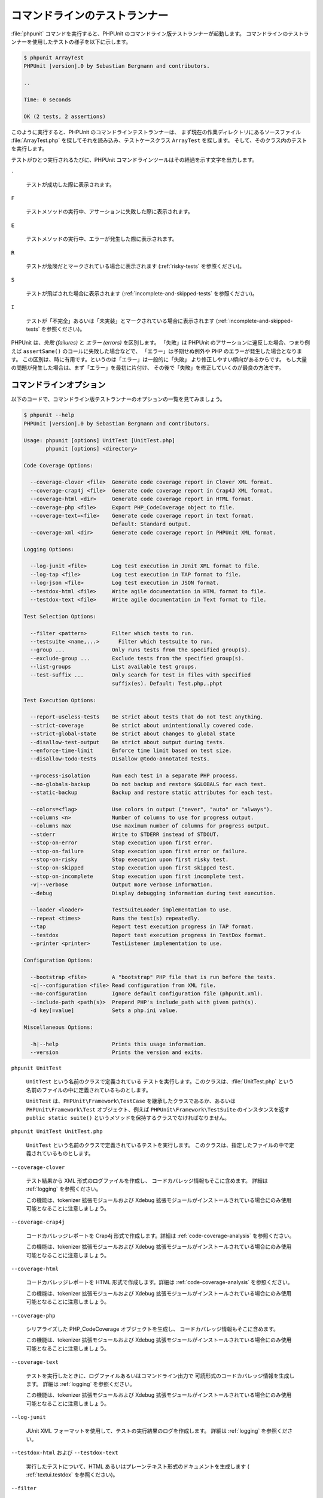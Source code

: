

.. _textui:

===============
コマンドラインのテストランナー
===============

:file:`phpunit` コマンドを実行すると、PHPUnit
のコマンドライン版テストランナーが起動します。
コマンドラインのテストランナーを使用したテストの様子を以下に示します。

.. code-block:: bash

    $ phpunit ArrayTest
    PHPUnit |version|.0 by Sebastian Bergmann and contributors.

    ..

    Time: 0 seconds

    OK (2 tests, 2 assertions)

このように実行すると、PHPUnit のコマンドラインテストランナーは、
まず現在の作業ディレクトリにあるソースファイル
:file:`ArrayTest.php` を探してそれを読み込み、テストケースクラス
``ArrayTest`` を探します。
そして、そのクラス内のテストを実行します。

テストがひとつ実行されるたびに、PHPUnit
コマンドラインツールはその経過を示す文字を出力します。

``.``

    テストが成功した際に表示されます。

``F``

    テストメソッドの実行中、アサーションに失敗した際に表示されます。

``E``

    テストメソッドの実行中、エラーが発生した際に表示されます。

``R``

    テストが危険だとマークされている場合に表示されます
    (:ref:`risky-tests` を参照ください)。

``S``

    テストが飛ばされた場合に表示されます
    (:ref:`incomplete-and-skipped-tests` を参照ください)。

``I``

    テストが「不完全」あるいは「未実装」とマークされている場合に表示されます
    (:ref:`incomplete-and-skipped-tests` を参照ください)。

PHPUnit は、*失敗 (failures)* と
*エラー (errors)* を区別します。
「失敗」は PHPUnit のアサーションに違反した場合、つまり例えば
``assertSame()`` のコールに失敗した場合などで、
「エラー」は予期せぬ例外や PHP のエラーが発生した場合となります。
この区別は、時に有用です。というのは「エラー」は一般的に「失敗」
より修正しやすい傾向があるからです。
もし大量の問題が発生した場合は、まず「エラー」を最初に片付け、
その後で「失敗」を修正していくのが最良の方法です。

.. _textui.clioptions:

コマンドラインオプション
############

以下のコードで、コマンドライン版テストランナーのオプションの一覧を見てみましょう。

.. code-block:: bash

    $ phpunit --help
    PHPUnit |version|.0 by Sebastian Bergmann and contributors.

    Usage: phpunit [options] UnitTest [UnitTest.php]
           phpunit [options] <directory>

    Code Coverage Options:

      --coverage-clover <file>  Generate code coverage report in Clover XML format.
      --coverage-crap4j <file>  Generate code coverage report in Crap4J XML format.
      --coverage-html <dir>     Generate code coverage report in HTML format.
      --coverage-php <file>     Export PHP_CodeCoverage object to file.
      --coverage-text=<file>    Generate code coverage report in text format.
                                Default: Standard output.
      --coverage-xml <dir>      Generate code coverage report in PHPUnit XML format.

    Logging Options:

      --log-junit <file>        Log test execution in JUnit XML format to file.
      --log-tap <file>          Log test execution in TAP format to file.
      --log-json <file>         Log test execution in JSON format.
      --testdox-html <file>     Write agile documentation in HTML format to file.
      --testdox-text <file>     Write agile documentation in Text format to file.

    Test Selection Options:

      --filter <pattern>        Filter which tests to run.
      --testsuite <name,...>      Filter which testsuite to run.
      --group ...               Only runs tests from the specified group(s).
      --exclude-group ...       Exclude tests from the specified group(s).
      --list-groups             List available test groups.
      --test-suffix ...         Only search for test in files with specified
                                suffix(es). Default: Test.php,.phpt

    Test Execution Options:

      --report-useless-tests    Be strict about tests that do not test anything.
      --strict-coverage         Be strict about unintentionally covered code.
      --strict-global-state     Be strict about changes to global state
      --disallow-test-output    Be strict about output during tests.
      --enforce-time-limit      Enforce time limit based on test size.
      --disallow-todo-tests     Disallow @todo-annotated tests.

      --process-isolation       Run each test in a separate PHP process.
      --no-globals-backup       Do not backup and restore $GLOBALS for each test.
      --static-backup           Backup and restore static attributes for each test.

      --colors=<flag>           Use colors in output ("never", "auto" or "always").
      --columns <n>             Number of columns to use for progress output.
      --columns max             Use maximum number of columns for progress output.
      --stderr                  Write to STDERR instead of STDOUT.
      --stop-on-error           Stop execution upon first error.
      --stop-on-failure         Stop execution upon first error or failure.
      --stop-on-risky           Stop execution upon first risky test.
      --stop-on-skipped         Stop execution upon first skipped test.
      --stop-on-incomplete      Stop execution upon first incomplete test.
      -v|--verbose              Output more verbose information.
      --debug                   Display debugging information during test execution.

      --loader <loader>         TestSuiteLoader implementation to use.
      --repeat <times>          Runs the test(s) repeatedly.
      --tap                     Report test execution progress in TAP format.
      --testdox                 Report test execution progress in TestDox format.
      --printer <printer>       TestListener implementation to use.

    Configuration Options:

      --bootstrap <file>        A "bootstrap" PHP file that is run before the tests.
      -c|--configuration <file> Read configuration from XML file.
      --no-configuration        Ignore default configuration file (phpunit.xml).
      --include-path <path(s)>  Prepend PHP's include_path with given path(s).
      -d key[=value]            Sets a php.ini value.

    Miscellaneous Options:

      -h|--help                 Prints this usage information.
      --version                 Prints the version and exits.

``phpunit UnitTest``

    ``UnitTest`` という名前のクラスで定義されている
    テストを実行します。このクラスは、:file:`UnitTest.php`
    という名前のファイルの中に定義されているものとします。

    ``UnitTest`` は、``PHPUnit\Framework\TestCase``
    を継承したクラスであるか、あるいは ``PHPUnit\Framework\Test``
    オブジェクト、例えば ``PHPUnit\Framework\TestSuite``
    のインスタンスを返す ``public static suite()``
    というメソッドを保持するクラスでなければなりません。

``phpunit UnitTest UnitTest.php``

    ``UnitTest`` という名前のクラスで定義されているテストを実行します。
    このクラスは、指定したファイルの中で定義されているものとします。

``--coverage-clover``

    テスト結果から XML 形式のログファイルを作成し、
    コードカバレッジ情報もそこに含めます。
    詳細は :ref:`logging` を参照ください。

    この機能は、tokenizer 拡張モジュールおよび Xdebug
    拡張モジュールがインストールされている場合にのみ使用可能となることに注意しましょう。

``--coverage-crap4j``

    コードカバレッジレポートを Crap4j 形式で作成します。詳細は
    :ref:`code-coverage-analysis` を参照ください。

    この機能は、tokenizer 拡張モジュールおよび Xdebug
    拡張モジュールがインストールされている場合にのみ使用可能となることに注意しましょう。

``--coverage-html``

    コードカバレッジレポートを HTML 形式で作成します。詳細は
    :ref:`code-coverage-analysis` を参照ください。

    この機能は、tokenizer 拡張モジュールおよび Xdebug
    拡張モジュールがインストールされている場合にのみ使用可能となることに注意しましょう。

``--coverage-php``

    シリアライズした PHP_CodeCoverage オブジェクトを生成し、
    コードカバレッジ情報もそこに含めます。

    この機能は、tokenizer 拡張モジュールおよび Xdebug
    拡張モジュールがインストールされている場合にのみ使用可能となることに注意しましょう。

``--coverage-text``

    テストを実行したときに、ログファイルあるいはコマンドライン出力で
    可読形式のコードカバレッジ情報を生成します。
    詳細は :ref:`logging` を参照ください。

    この機能は、tokenizer 拡張モジュールおよび Xdebug
    拡張モジュールがインストールされている場合にのみ使用可能となることに注意しましょう。

``--log-junit``

    JUnit XML フォーマットを使用して、テストの実行結果のログを作成します。
    詳細は :ref:`logging` を参照ください。

``--testdox-html`` および ``--testdox-text``

    実行したテストについて、HTML あるいはプレーンテキスト形式のドキュメントを生成します
    ( :ref:`textui.testdox` を参照ください)。

``--filter``

    指定した正規表現パターンにマッチする名前のテストのみを実行します。
    パターンがデリミタで囲まれていない場合は、PHPUnit はパターンをデリミタ ``/`` で囲みます。

    マッチするテスト名は、次のいずれかのフォーマットになります。

    ``TestNamespace\TestCaseClass::testMethod``

        デフォルトのテスト名のフォーマットは、テストメソッドの中でマジック定数
        ``__METHOD__`` を使うのと同等です。

    ``TestNamespace\TestCaseClass::testMethod with data set #0``

        テストがデータプロバイダーを持つ場合、データを処理するたびに、
        現在のインデックスをデフォルトのテスト名の後に続けたものを取得します。

    ``TestNamespace\TestCaseClass::testMethod with data set "my named data"``

        テストが持つデータプロバイダーが名前つきセットを使う場合、データを処理するたびに、
        現在の名前をデフォルトのテスト名の後に続けたものを取得します。
        名前つきデータセットの例は
        :numref:`textui.examples.TestCaseClass.php`
        を参照ください。

        .. code-block:: php
            :caption: 名前つきデータセット
            :name: textui.examples.TestCaseClass.php

            <?php
            use PHPUnit\Framework\TestCase;

            namespace TestNamespace;

            class TestCaseClass extends TestCase
            {
                /**
                 * @dataProvider provider
                 */
                public function testMethod($data)
                {
                    $this->assertTrue($data);
                }

                public function provider()
                {
                    return [
                        'my named data' => [true],
                        'my data'       => [true]
                    ];
                }
            }
            ?>

    ``/path/to/my/test.phpt``

        PHPT のテストのテスト名は、ファイルシステムのパスになります。

    有効なフィルターパターンの例は、:numref:`textui.examples.filter-patterns` を参照ください。

    .. code-block:: shell
        :caption: フィルターパターンの例
        :name: textui.examples.filter-patterns

        --filter 'TestNamespace\\TestCaseClass::testMethod'
        --filter 'TestNamespace\\TestCaseClass'
        --filter TestNamespace
        --filter TestCaseClase
        --filter testMethod
        --filter '/::testMethod .*"my named data"/'
        --filter '/::testMethod .*#5$/'
        --filter '/::testMethod .*#(5|6|7)$/'

    データプロバイダーのマッチングに使えるショートカットは、
    :numref:`textui.examples.filter-shortcuts` を参照ください。

    .. code-block:: shell
        :caption: フィルターのショートカット
        :name: textui.examples.filter-shortcuts

        --filter 'testMethod#2'
        --filter 'testMethod#2-4'
        --filter '#2'
        --filter '#2-4'
        --filter 'testMethod@my named data'
        --filter 'testMethod@my.*data'
        --filter '@my named data'
        --filter '@my.*data'

``--testsuite``

    指定したパターンにマッチする名前のテストスイートのみを実行します。

``--group``

    指定したグループのテストのみを実行します。
    あるテストを特定のグループに所属させるには、
    ``@group`` アノテーションを使用します。

    ``@author`` アノテーションおよび ``@ticket`` アノテーションは
    ``@group`` のエイリアスで、
    それぞれテストの作者およびチケットIDに基づいてテストをフィルタリングします。

``--exclude-group``

    指定したグループをテストの対象外とします。
    あるテストを特定のグループに所属させるには、
    ``@group`` アノテーションを使用します。

``--list-groups``

    使用可能なテストグループの一覧を表示します。

``--test-suffix``

    指定したサフィックスのテストファイルだけを探します。

``--dont-report-useless-tests``

    何もテストをしないテストについて報告しません。
    詳細は :ref:`risky-tests` を参照ください。

``--strict-coverage``

    意図せずカバーしているコードについて厳格にチェックします。
    詳細は :ref:`risky-tests` を参照ください。

``--strict-global-state``

    グローバルな状態の変更について厳格にチェックします。
    詳細は :ref:`risky-tests` を参照ください。

``--disallow-test-output``

    実行中に何かを出力するテストについて厳格にチェックします。
    詳細は :ref:`risky-tests` を参照ください。

``--disallow-todo-tests``

    docblock に ``@todo`` アノテーションが指定されているテストを実行しません。

``--enforce-time-limit``

    テストのサイズに応じて、制限時間を設定します。
    詳細は :ref:`risky-tests` を参照ください。

``--process-isolation``

    各テストを個別の PHP プロセスで実行します。

``--no-globals-backup``

    $GLOBALS のバックアップ・リストアを行いません。
    詳細は :ref:`fixtures.global-state` を参照ください。

``--static-backup``

    ユーザ定義クラスの静的属性のバックアップ・リストアを行います。
    詳細は :ref:`fixtures.global-state` を参照ください。

``--colors``

    出力に色を使用します。
    Windows では、`ANSICON <https://github.com/adoxa/ansicon>`_ あるいは `ConEmu <https://github.com/Maximus5/ConEmu>`_
    を利用します。

    指定できる値は、以下の三つです。

    -

      ``never``: 出力を色分けしません。これは、``--colors`` オプションを省略したときのデフォルトです。

    -

      ``auto``: ターミナルが色をサポートしていない場合や、
      出力をコマンドにパイプしたりファイルにリダイレクトしたりする場合を除き、出力に色を使います。

    -

      ``always``: ターミナルが色をサポートしていない場合や、
      出力をコマンドにパイプしたりファイルにリダイレクトしたりする場合も含めて、常に出力に色を使います。

    ``--colors`` だけを指定して何も値を指定しなかった場合は、``auto`` を選んだものとみなされます。

``--stderr``

    オプションで、出力先を
    ``STDOUT`` ではなく ``STDERR`` にします。

``--stop-on-error``

    最初にエラーが発生した時点で実行を停止します。

``--stop-on-failure``

    最初にエラーあるいは失敗が発生した時点で実行を停止します。

``--stop-on-risky``

    最初に危険なテストがあらわれた時点で実行を停止します。

``--stop-on-skipped``

    最初にテストのスキップが発生した時点で実行を停止します。

``--stop-on-incomplete``

    最初に不完全なテストがあらわれた時点で実行を停止します。

``--verbose``

    より詳細な情報を出力します。例えば、
    未完成のテストや省略したテストの名前が表示されます。

``--debug``

    テスト名などのデバッグ情報を、テストの実行開始時に出力します。

``--loader``

    ``PHPUnit\Runner\TestSuiteLoader`` を実装したクラスのうち、
    実際に使用するものを指定します。

    標準のテストスイートローダーは、現在の作業ディレクトリおよび PHP
    の設定項目 ``include_path``
    で指定されているディレクトリからソースファイルを探します。
    ``Project_Package_Class``
    クラスがソースファイル :file:`Project/Package/Class.php`
    に対応します。

``--repeat``

    指定された回数だけ、繰り返しテストを実行します。

``--testdox``

    テストの進行状況を、アジャイルな文書として報告します。
    ( :ref:`textui.testdox`) を参照ください。

``--printer``

    結果を表示するために使うプリンタクラスを指定します。このプリンタクラスは
    ``PHPUnit\Util\Printer`` を継承し、かつ
    ``PHPUnit\Framework\TestListener``
    インターフェイスを実装したものでなければなりません。

``--bootstrap``

    テストの前に実行される "ブートストラップ" PHP ファイルを指定します。

``--configuration``, ``-c``

    設定を XML ファイルから読み込みます。
    詳細は :ref:`appendixes.configuration` を参照ください。

    :file:`phpunit.xml` あるいは
    :file:`phpunit.xml.dist` (この順番で使用します)
    が現在の作業ディレクトリに存在しており、かつ ``--configuration``
    が使われて*いない*場合、設定が自動的にそのファイルから読み込まれます。

    指定されているのがディレクトリで、
    :file:`phpunit.xml` あるいは
    :file:`phpunit.xml.dist` (この順番で使用します)
    がそのディレクトリ内に存在する場合、設定が自動的にそのファイルから読み込まれます。

``--no-configuration``

    現在の作業ディレクトリにある :file:`phpunit.xml` および
    :file:`phpunit.xml.dist` を無視します。

``--include-path``

    PHP の ``include_path`` の先頭に、指定したパスを追加します。

``-d``

    指定した PHP 設定オプションの値を設定します。

.. admonition:: Note

   PHPUnit 4.8 以降では、これらのオプションを引数の後にも指定できるようになりました。

TestDox
#######

PHPUnit の TestDox 機能は、テストクラス内のすべてのテストメソッドの名前を抽出し、
それを PHP 風のキャメルケースから通常の文に変換します。つまり
``testBalanceIsInitiallyZero()`` が "Balance is initially zero"
のようになるわけです。最後のほうの数字のみが違うメソッド、例えば
``testBalanceCannotBecomeNegative()`` と
``testBalanceCannotBecomeNegative2()`` のようなものが存在した場合は、
文 "Balance cannot become negative" は一度のみ表示され、
全てのテストが成功したことを表します。

``BankAccount`` クラスのアジャイルな文書を見てみましょう。

.. code-block:: bash

    $ phpunit --testdox BankAccountTest
    PHPUnit |version|.0 by Sebastian Bergmann and contributors.

    BankAccount
     ✔ Balance is initially zero
     ✔ Balance cannot become negative

また、アジャイルな文書を HTML あるいはプレーンテキスト形式で作成してファイルに書き出すこともできます。
この場合は、引数 ``--testdox-html``
あるいは ``--testdox-text`` を使用します。

アジャイルな文書は、プロジェクト内であなたが作成しようとしている外部パッケージについて、
このように動作するであるという期待をまとめた文書にもなります。
外部のパッケージを使用するときには、
そのパッケージが期待通りに動作しなくなるというリスクに常にさらされています。
パッケージのバージョンアップにより知らないうちに挙動が変わってしまい、
あなたのコードが動作しなくなる可能性もあります。そのようなことを避けるため、
「このパッケージはこのように動作するはず」
ということを常にテストケースで記述しておくようにします。テストが成功すれば、
期待通りに動作していることがわかります。もし動作仕様をすべてテストで記述できているのなら、
外部パッケージが将来バージョンアップされたとしても何の心配もいりません。
テストをクリアしたということは、システムは期待通りに動作するということだからです。
